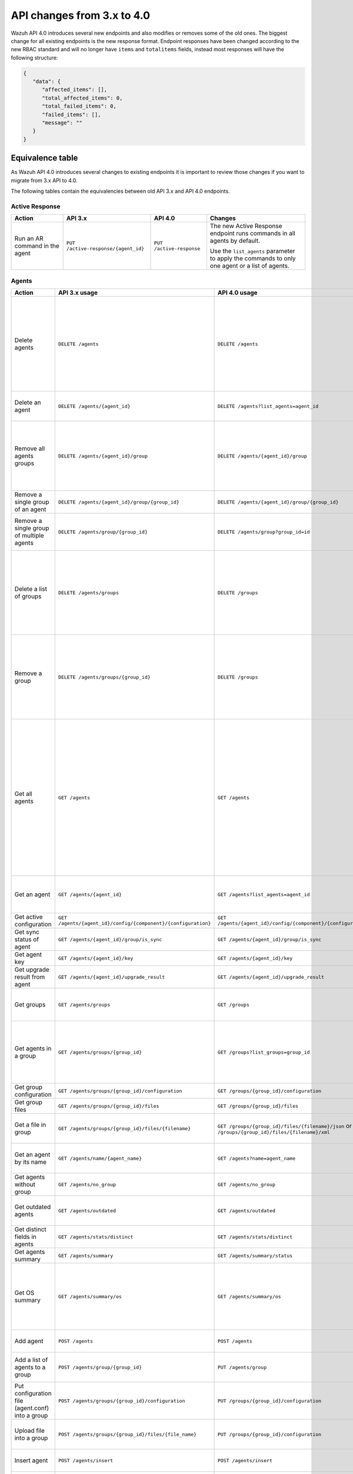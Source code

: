 .. Copyright (C) 2020 Wazuh, Inc.


.. API_changes_from_3_x_to_4_0

API changes from 3.x to 4.0
===========================

Wazuh API 4.0 introduces several new endpoints and also modifies or removes some of the old ones. The biggest change for all existing endpoints is the new response format. Endpoint responses have been changed according to the new RBAC standard and will no longer have ``items`` and ``totalitems`` fields, instead most responses will have the following structure:

.. code-block:: json
    :class: output

    {
       "data": {
          "affected_items": [],
          "total_affected_items": 0,
          "total_failed_items": 0,
          "failed_items": [],
          "message": ""
       }
    }


Equivalence table
-----------------

As Wazuh API 4.0 introduces several changes to existing endpoints it is important to review those changes if you want to migrate from 3.x API to 4.0.

The following tables contain the equivalencies between old API 3.x and API 4.0 endpoints.

Active Response
~~~~~~~~~~~~~~~

+--------------------------------+-------------------------------------+--------------------------+------------------------------------------------------------------------------------------------+
| Action                         | API 3.x                             | API 4.0                  | Changes                                                                                        |
+================================+=====================================+==========================+================================================================================================+
|                                |                                     |                          | The new Active Response endpoint runs commands in all agents by default.                       |
| Run an AR command in the agent | ``PUT /active-response/{agent_id}`` | ``PUT /active-response`` |                                                                                                |
|                                |                                     |                          | Use the ``list_agents`` parameter to apply the commands to only one agent or a list of agents. |
+--------------------------------+-------------------------------------+--------------------------+------------------------------------------------------------------------------------------------+

Agents
~~~~~~

+--------------------------------------------------+---------------------------------------------------------------+---------------------------------------------------------------+------------------------------------------------------------------------------------------------------------------------------------------------------------------------------------------------+
| Action                                           | API 3.x usage                                                 | API 4.0 usage                                                 | Changes                                                                                                                                                                                        |
+==================================================+===============================================================+===============================================================+================================================================================================================================================================================================+
|                                                  |                                                               |                                                               | Removed ``ids`` query parameter.                                                                                                                                                               |
|                                                  |                                                               |                                                               |                                                                                                                                                                                                |
| Delete agents                                    | ``DELETE /agents``                                            | ``DELETE /agents``                                            | Use the ``list_agents`` parameter instead of ``ids`` to indicate which agents must be deleted.                                                                                                 |
|                                                  |                                                               |                                                               |                                                                                                                                                                                                |
|                                                  |                                                               |                                                               | If no ``list_agents`` is provided no agents will be removed. In order to remove all agents, it must be specified with the ``all`` keyword.                                                     |
+--------------------------------------------------+---------------------------------------------------------------+---------------------------------------------------------------+------------------------------------------------------------------------------------------------------------------------------------------------------------------------------------------------+
| Delete an agent                                  | ``DELETE /agents/{agent_id}``                                 | ``DELETE /agents?list_agents=agent_id``                       | Use the ``list_agents`` parameter to indicate which agents must be deleted.                                                                                                                    |
+--------------------------------------------------+---------------------------------------------------------------+---------------------------------------------------------------+------------------------------------------------------------------------------------------------------------------------------------------------------------------------------------------------+
|                                                  |                                                               |                                                               | Added ``list_groups`` parameter in query to specify an array of group's ID to remove from the agent.                                                                                           |
| Remove all agents groups                         | ``DELETE /agents/{agent_id}/group``                           | ``DELETE /agents/{agent_id}/group``                           |                                                                                                                                                                                                |
|                                                  |                                                               |                                                               | Removes the agent from all groups by default or a list of them if ``list_groups`` parameter is found.                                                                                          |
+--------------------------------------------------+---------------------------------------------------------------+---------------------------------------------------------------+------------------------------------------------------------------------------------------------------------------------------------------------------------------------------------------------+
| Remove a single group of an agent                | ``DELETE /agents/{agent_id}/group/{group_id}``                | ``DELETE /agents/{agent_id}/group/{group_id}``                | No major changes.                                                                                                                                                                              |
+--------------------------------------------------+---------------------------------------------------------------+---------------------------------------------------------------+------------------------------------------------------------------------------------------------------------------------------------------------------------------------------------------------+
| Remove a single group of multiple agents         | ``DELETE /agents/group/{group_id}``                           | ``DELETE /agents/group?group_id=id``                          | Use the ``list_agents`` parameter to indicate from which agents the group should me removed.                                                                                                   |
+--------------------------------------------------+---------------------------------------------------------------+---------------------------------------------------------------+------------------------------------------------------------------------------------------------------------------------------------------------------------------------------------------------+
|                                                  |                                                               |                                                               | The new endpoint can delete all groups or a list of them.                                                                                                                                      |
| Delete a list of groups                          | ``DELETE /agents/groups``                                     | ``DELETE /groups``                                            |                                                                                                                                                                                                |
|                                                  |                                                               |                                                               | Use the ``list_groups`` to choose groups to delete. If no ``list_groups`` is provided no groups will be removed. In order to remove all groups, it must be specified with the ``all`` keyword. |
+--------------------------------------------------+---------------------------------------------------------------+---------------------------------------------------------------+------------------------------------------------------------------------------------------------------------------------------------------------------------------------------------------------+
|                                                  |                                                               |                                                               | The new endpoint can delete all groups or a list of them.                                                                                                                                      |
| Remove a group                                   | ``DELETE /agents/groups/{group_id}``                          | ``DELETE /groups``                                            |                                                                                                                                                                                                |
|                                                  |                                                               |                                                               | Use the ``list_groups`` to choose groups to delete. If no ``list_groups`` is provided no agents will be removed. In order to remove all groups, it must be specified with the ``all`` keyword. |
+--------------------------------------------------+---------------------------------------------------------------+---------------------------------------------------------------+------------------------------------------------------------------------------------------------------------------------------------------------------------------------------------------------+
|                                                  |                                                               |                                                               | Return information about all available agents or a list of them.                                                                                                                               |
|                                                  |                                                               |                                                               |                                                                                                                                                                                                |
|                                                  |                                                               |                                                               | Added parameter ``list_agents`` in query used to specify a list of agents IDs (separated by comma) from which agents get the information.                                                      |
| Get all agents                                   | ``GET /agents``                                               | ``GET /agents``                                               |                                                                                                                                                                                                |
|                                                  |                                                               |                                                               | Added parameter ``registerIP`` in query used to filter by the IP used when registering the agent.                                                                                              |
|                                                  |                                                               |                                                               |                                                                                                                                                                                                |
|                                                  |                                                               |                                                               | With this new endpoint, you won't get a 400 response in agent name cannot be found,                                                                                                            |
|                                                  |                                                               |                                                               | you will get a 200 response with 0 items in the result.                                                                                                                                        |
+--------------------------------------------------+---------------------------------------------------------------+---------------------------------------------------------------+------------------------------------------------------------------------------------------------------------------------------------------------------------------------------------------------+
| Get an agent                                     | ``GET /agents/{agent_id}``                                    | ``GET /agents?list_agents=agent_id``                          | Use the ``list_agents`` parameter to indicate from which agents you want to get the information.                                                                                               |
+--------------------------------------------------+---------------------------------------------------------------+---------------------------------------------------------------+------------------------------------------------------------------------------------------------------------------------------------------------------------------------------------------------+
| Get active configuration                         | ``GET /agents/{agent_id}/config/{component}/{configuration}`` | ``GET /agents/{agent_id}/config/{component}/{configuration}`` | No major changes.                                                                                                                                                                              |
+--------------------------------------------------+---------------------------------------------------------------+---------------------------------------------------------------+------------------------------------------------------------------------------------------------------------------------------------------------------------------------------------------------+
| Get sync status of agent                         | ``GET /agents/{agent_id}/group/is_sync``                      | ``GET /agents/{agent_id}/group/is_sync``                      | No major changes.                                                                                                                                                                              |
+--------------------------------------------------+---------------------------------------------------------------+---------------------------------------------------------------+------------------------------------------------------------------------------------------------------------------------------------------------------------------------------------------------+
| Get agent key                                    | ``GET /agents/{agent_id}/key``                                | ``GET /agents/{agent_id}/key``                                | No major changes.                                                                                                                                                                              |
+--------------------------------------------------+---------------------------------------------------------------+---------------------------------------------------------------+------------------------------------------------------------------------------------------------------------------------------------------------------------------------------------------------+
| Get upgrade result from agent                    | ``GET /agents/{agent_id}/upgrade_result``                     | ``GET /agents/{agent_id}/upgrade_result``                     | No major changes.                                                                                                                                                                              |
+--------------------------------------------------+---------------------------------------------------------------+---------------------------------------------------------------+------------------------------------------------------------------------------------------------------------------------------------------------------------------------------------------------+
|                                                  |                                                               |                                                               | The new endpoint works the same way by default.                                                                                                                                                |
| Get groups                                       | ``GET /agents/groups``                                        | ``GET /groups``                                               |                                                                                                                                                                                                |
|                                                  |                                                               |                                                               | Removed ``q`` parameter in query.                                                                                                                                                              |
+--------------------------------------------------+---------------------------------------------------------------+---------------------------------------------------------------+------------------------------------------------------------------------------------------------------------------------------------------------------------------------------------------------+
|                                                  |                                                               |                                                               | Use the ``list_groups`` parameter to indicate from which group you want to get the information.                                                                                                |
| Get agents in a group                            | ``GET /agents/groups/{group_id}``                             | ``GET /groups?list_groups=group_id``                          |                                                                                                                                                                                                |
|                                                  |                                                               |                                                               | To get all agents in a group use ``GET /groups/{group_id}/agents``.                                                                                                                            |
+--------------------------------------------------+---------------------------------------------------------------+---------------------------------------------------------------+------------------------------------------------------------------------------------------------------------------------------------------------------------------------------------------------+
| Get group configuration                          | ``GET /agents/groups/{group_id}/configuration``               | ``GET /groups/{group_id}/configuration``                      | The new endpoint works the same way by default.                                                                                                                                                |
+--------------------------------------------------+---------------------------------------------------------------+---------------------------------------------------------------+------------------------------------------------------------------------------------------------------------------------------------------------------------------------------------------------+
| Get group files                                  | ``GET /agents/groups/{group_id}/files``                       | ``GET /groups/{group_id}/files``                              | The new endpoint works the same way by default.                                                                                                                                                |
+--------------------------------------------------+---------------------------------------------------------------+---------------------------------------------------------------+------------------------------------------------------------------------------------------------------------------------------------------------------------------------------------------------+
| Get a file in group                              | ``GET /agents/groups/{group_id}/files/{filename}``            | ``GET /groups/{group_id}/files/{filename}/json`` or           | The new endpoint allows the user to get the specified group file parsed to JSON or XML.                                                                                                        |
|                                                  |                                                               | ``GET /groups/{group_id}/files/{filename}/xml``               |                                                                                                                                                                                                |
+--------------------------------------------------+---------------------------------------------------------------+---------------------------------------------------------------+------------------------------------------------------------------------------------------------------------------------------------------------------------------------------------------------+
| Get an agent by its name                         | ``GET /agents/name/{agent_name}``                             | ``GET /agents?name=agent_name``                               | Use the ``name`` parameter to indicate from which agent you want to get the information.                                                                                                       |
+--------------------------------------------------+---------------------------------------------------------------+---------------------------------------------------------------+------------------------------------------------------------------------------------------------------------------------------------------------------------------------------------------------+
| Get agents without group                         | ``GET /agents/no_group``                                      | ``GET /agents/no_group``                                      | No major changes.                                                                                                                                                                              |
+--------------------------------------------------+---------------------------------------------------------------+---------------------------------------------------------------+------------------------------------------------------------------------------------------------------------------------------------------------------------------------------------------------+
| Get outdated agents                              | ``GET /agents/outdated``                                      | ``GET /agents/outdated``                                      | Added ``search`` parameter in query used to look for elements with the specified string.                                                                                                       |
+--------------------------------------------------+---------------------------------------------------------------+---------------------------------------------------------------+------------------------------------------------------------------------------------------------------------------------------------------------------------------------------------------------+
| Get distinct fields in agents                    | ``GET /agents/stats/distinct``                                | ``GET /agents/stats/distinct``                                | No major changes.                                                                                                                                                                              |
+--------------------------------------------------+---------------------------------------------------------------+---------------------------------------------------------------+------------------------------------------------------------------------------------------------------------------------------------------------------------------------------------------------+
| Get agents summary                               | ``GET /agents/summary``                                       | ``GET /agents/summary/status``                                | The new Endpoint works the same way.                                                                                                                                                           |
+--------------------------------------------------+---------------------------------------------------------------+---------------------------------------------------------------+------------------------------------------------------------------------------------------------------------------------------------------------------------------------------------------------+
|                                                  |                                                               |                                                               | Removed ``offset`` parameter in query.                                                                                                                                                         |
|                                                  |                                                               |                                                               | Removed ``limit`` parameter in query.                                                                                                                                                          |
| Get OS summary                                   | ``GET /agents/summary/os``                                    | ``GET /agents/summary/os``                                    | Removed ``sort`` parameter in query.                                                                                                                                                           |
|                                                  |                                                               |                                                               | Removed ``search`` parameter in query.                                                                                                                                                         |
|                                                  |                                                               |                                                               | Removed ``q`` parameter in query.                                                                                                                                                              |
+--------------------------------------------------+---------------------------------------------------------------+---------------------------------------------------------------+------------------------------------------------------------------------------------------------------------------------------------------------------------------------------------------------+
| Add agent                                        | ``POST /agents``                                              | ``POST /agents``                                              | Renamed ``force`` parameter in request body to ``force_time``.                                                                                                                                 |
+--------------------------------------------------+---------------------------------------------------------------+---------------------------------------------------------------+------------------------------------------------------------------------------------------------------------------------------------------------------------------------------------------------+
| Add a list of agents to a group                  | ``POST /agents/group/{group_id}``                             | ``PUT /agents/group``                                         | Use PUT instead of POST and specify the group id using the ``group_id`` parameter.                                                                                                             |
+--------------------------------------------------+---------------------------------------------------------------+---------------------------------------------------------------+------------------------------------------------------------------------------------------------------------------------------------------------------------------------------------------------+
| Put configuration file (agent.conf) into a group | ``POST /agents/groups/{group_id}/configuration``              | ``PUT /groups/{group_id}/configuration``                      | The new endpoint works the same way but using PUT.                                                                                                                                             |
+--------------------------------------------------+---------------------------------------------------------------+---------------------------------------------------------------+------------------------------------------------------------------------------------------------------------------------------------------------------------------------------------------------+
| Upload file into a group                         | ``POST /agents/groups/{group_id}/files/{file_name}``          | ``PUT /groups/{group_id}/configuration``                      | The new endpoint is used to update the group configuration. Use PUT instead of POST.                                                                                                           |
+--------------------------------------------------+---------------------------------------------------------------+---------------------------------------------------------------+------------------------------------------------------------------------------------------------------------------------------------------------------------------------------------------------+
| Insert agent                                     | ``POST /agents/insert``                                       | ``POST /agents/insert``                                       | Renamed ``force`` parameter in request body to ``force_time``.                                                                                                                                 |
+--------------------------------------------------+---------------------------------------------------------------+---------------------------------------------------------------+------------------------------------------------------------------------------------------------------------------------------------------------------------------------------------------------+
| Restart a list of agents                         | ``POST /agents/restart``                                      | ``PUT /agents/restart``                                       | Works the same way but using PUT instead of POST.                                                                                                                                              |
+--------------------------------------------------+---------------------------------------------------------------+---------------------------------------------------------------+------------------------------------------------------------------------------------------------------------------------------------------------------------------------------------------------+
| Add agent group                                  | ``PUT /agents/{agent_id}/group/{group_id}``                   | ``PUT /agents/{agent_id}/group/{group_id}``                   | No major changes.                                                                                                                                                                              |
+--------------------------------------------------+---------------------------------------------------------------+---------------------------------------------------------------+------------------------------------------------------------------------------------------------------------------------------------------------------------------------------------------------+
| Restart an agent                                 | ``PUT /agents/{agent_id}/restart``                            | ``PUT /agents/{agent_id}/restart``                            | No major changes.                                                                                                                                                                              |
+--------------------------------------------------+---------------------------------------------------------------+---------------------------------------------------------------+------------------------------------------------------------------------------------------------------------------------------------------------------------------------------------------------+
| Upgrade agent using online repository            | ``PUT /agents/{agent_id}/upgrade``                            | ``PUT /agents/{agent_id}/upgrade``                            | Changed parameter type ``force`` in request body from integer to boolean.                                                                                                                      |
+--------------------------------------------------+---------------------------------------------------------------+---------------------------------------------------------------+------------------------------------------------------------------------------------------------------------------------------------------------------------------------------------------------+
| Upgrade agent using custom file                  | ``PUT /agents/{agent_id}/upgrade_custom``                     | ``PUT /agents/{agent_id}/upgrade_custom``                     | No major changes.                                                                                                                                                                              |
+--------------------------------------------------+---------------------------------------------------------------+---------------------------------------------------------------+------------------------------------------------------------------------------------------------------------------------------------------------------------------------------------------------+
| Add agent (quick method)                         | ``PUT /agents/{agent_name}``                                  | ``POST /agents/insert/quick?agent_name=name``                 | Use POST instead of PUT and the ``agent_name`` parameter to specify the name of the new agent.                                                                                                 |
+--------------------------------------------------+---------------------------------------------------------------+---------------------------------------------------------------+------------------------------------------------------------------------------------------------------------------------------------------------------------------------------------------------+
| Create a group                                   | ``PUT /agents/groups/{group_id}``                             | ``POST /groups?group_id=group_id``                            | Use POST instead of PUT and the ``group_id`` parameter to specify the name of the new group.                                                                                                   |
+--------------------------------------------------+---------------------------------------------------------------+---------------------------------------------------------------+------------------------------------------------------------------------------------------------------------------------------------------------------------------------------------------------+
| Restart agents which belong to a group           | ``PUT /agents/groups/{group_id}/restart``                     | ``PUT /agents/group/{group_id}/restart``                      | The new endpoint works the same way by default.                                                                                                                                                |
+--------------------------------------------------+---------------------------------------------------------------+---------------------------------------------------------------+------------------------------------------------------------------------------------------------------------------------------------------------------------------------------------------------+
|                                                  |                                                               |                                                               | Added ``list_agents`` parameter in query to specify which agents must be restarted.                                                                                                            |
| Restart all agents                               | ``PUT /agents/restart``                                       | ``PUT /agents/restart``                                       |                                                                                                                                                                                                |
|                                                  |                                                               |                                                               | Restarts all agents by default or a list of them if ``list_agents`` parameter is used.                                                                                                         |
+--------------------------------------------------+---------------------------------------------------------------+---------------------------------------------------------------+------------------------------------------------------------------------------------------------------------------------------------------------------------------------------------------------+

Cache
~~~~~

+----------------------------+---------------------------+-----------------------------+---------------------------------------------------------------------------------+
| Action                     | API 3.x                   | API 4.0                     | Changes                                                                         |
+============================+===========================+=============================+=================================================================================+
| Delete cache index         | ``DELETE /cache``         | None                        | Not needed anymore. Cache is managed by the cluster.                            |
+----------------------------+---------------------------+-----------------------------+---------------------------------------------------------------------------------+
| Clear group cache          | ``DELETE /cache/{group}`` | None                        | Not needed anymore. Cache is managed by the cluster.                            |
+----------------------------+---------------------------+-----------------------------+---------------------------------------------------------------------------------+
| Get cache index            | ``GET /cache``            | None                        | Not needed anymore. Cache is managed by the cluster.                            |
+----------------------------+---------------------------+-----------------------------+---------------------------------------------------------------------------------+
| Return cache configuration | ``GET /cache/config``     | ``GET /cluster/api/config`` | The current cache configuration now can be retrieved with the cluster endpoint. |
+----------------------------+---------------------------+-----------------------------+---------------------------------------------------------------------------------+

Ciscat
~~~~~~

+-----------------------------------+------------------------------------+------------------------------------+-----------------------------------+
| Action                            | API 3.x usage                      | API 4.0 usage                      | Changes                           |
+===================================+====================================+====================================+===================================+
| Get CIS-CAT results from an agent | ``GET /ciscat/{agent_id}/results`` | ``GET /ciscat/{agent_id}/results`` | The usage is the same in API 4.0. |
+-----------------------------------+------------------------------------+------------------------------------+-----------------------------------+

Cluster
~~~~~~~

+-----------------------------------------------------------+---------------------------------------------------------------+---------------------------------------------------------------+------------------------------------------------------------------------------------------------------------------------------------------------------+
| Action                                                    | API 3.x usage                                                 | API 4.0 usage                                                 | Changes                                                                                                                                              |
+===========================================================+===============================================================+===============================================================+======================================================================================================================================================+
| Delete a remote file in a cluster node                    | ``DELETE /cluster/{node_id}/files``                           | ``DELETE /cluster/{node_id}/files``                           | No major changes.                                                                                                                                    |
+-----------------------------------------------------------+---------------------------------------------------------------+---------------------------------------------------------------+------------------------------------------------------------------------------------------------------------------------------------------------------+
| Get active configuration in node node_id                  | ``GET /cluster/{node_id}/config/{component}/{configuration}`` | ``GET /cluster/{node_id}/config/{component}/{configuration}`` | No major changes.                                                                                                                                    |
+-----------------------------------------------------------+---------------------------------------------------------------+---------------------------------------------------------------+------------------------------------------------------------------------------------------------------------------------------------------------------+
| Get node node_id’s configuration                          | ``GET /cluster/{node_id}/configuration``                      | ``GET /cluster/{node_id}/configuration``                      | No major changes.                                                                                                                                    |
+-----------------------------------------------------------+---------------------------------------------------------------+---------------------------------------------------------------+------------------------------------------------------------------------------------------------------------------------------------------------------+
| Check Wazuh configuration in a cluster node               | ``GET /cluster/{node_id}/configuration/validation``           | ``GET /cluster/configuration/validation?list_nodes=node_id``  | Use this endpoint to check if Wazuh configuration is correct for al cluster nodes or use ``list_nodes`` parameter to check only for a list of nodes. |
+-----------------------------------------------------------+---------------------------------------------------------------+---------------------------------------------------------------+------------------------------------------------------------------------------------------------------------------------------------------------------+
| Get local file from any cluster node                      | ``GET /cluster/{node_id}/files``                              | ``GET /cluster/{node_id}/files``                              | Removed ``validation`` parameter in query. Use ``GET /cluster/configuration/validation?list_nodes=node_id`` instead if validation is needed.         |
+-----------------------------------------------------------+---------------------------------------------------------------+---------------------------------------------------------------+------------------------------------------------------------------------------------------------------------------------------------------------------+
| Get node_id’s information                                 | ``GET /cluster/{node_id}/info``                               | ``GET /cluster/{node_id}/info``                               | No major changes.                                                                                                                                    |
+-----------------------------------------------------------+---------------------------------------------------------------+---------------------------------------------------------------+------------------------------------------------------------------------------------------------------------------------------------------------------+
| Get ossec.log from a specific node in cluster.            | ``GET /cluster/{node_id}/logs``                               | ``GET /cluster/{node_id}/logs``                               | Renamed ``category`` parameter in query to ``tag``.                                                                                                  |
|                                                           |                                                               |                                                               | Renamed ``type_log`` parameter in query to ``level``.                                                                                                |
+-----------------------------------------------------------+---------------------------------------------------------------+---------------------------------------------------------------+------------------------------------------------------------------------------------------------------------------------------------------------------+
| Get summary of ossec.log from a specific node in cluster. | ``GET /cluster/{node_id}/logs/summary``                       | ``GET /cluster/{node_id}/logs/summary``                       | No major changes.                                                                                                                                    |
+-----------------------------------------------------------+---------------------------------------------------------------+---------------------------------------------------------------+------------------------------------------------------------------------------------------------------------------------------------------------------+
| Get node node_id’s stats                                  | ``GET /cluster/{node_id}/stats``                              | ``GET /cluster/{node_id}/stats``                              | Changed date format from YYYYMMDD to YYYY-MM-DD for ``date`` parameter in query.                                                                     |
+-----------------------------------------------------------+---------------------------------------------------------------+---------------------------------------------------------------+------------------------------------------------------------------------------------------------------------------------------------------------------+
| Get node node_id’s analysisd stats                        | ``GET /cluster/{node_id}/stats/analysisd``                    | ``GET /cluster/{node_id}/stats/analysisd``                    | No major changes.                                                                                                                                    |
+-----------------------------------------------------------+---------------------------------------------------------------+---------------------------------------------------------------+------------------------------------------------------------------------------------------------------------------------------------------------------+
| Get node node_id’s stats by hour                          | ``GET /cluster/{node_id}/stats/hourly``                       | ``GET /cluster/{node_id}/stats/hourly``                       | No major changes.                                                                                                                                    |
+-----------------------------------------------------------+---------------------------------------------------------------+---------------------------------------------------------------+------------------------------------------------------------------------------------------------------------------------------------------------------+
| Get node node_id’s remoted stats                          | ``GET /cluster/{node_id}/stats/remoted``                      | ``GET /cluster/{node_id}/stats/remoted``                      | No major changes.                                                                                                                                    |
+-----------------------------------------------------------+---------------------------------------------------------------+---------------------------------------------------------------+------------------------------------------------------------------------------------------------------------------------------------------------------+
| Get node node_id’s stats by week                          | ``GET /cluster/{node_id}/stats/weekly``                       | ``GET /cluster/{node_id}/stats/weekly``                       | Parameter ``hours`` changed to ``averages`` in response body.                                                                                        |
+-----------------------------------------------------------+---------------------------------------------------------------+---------------------------------------------------------------+------------------------------------------------------------------------------------------------------------------------------------------------------+
| Get node node_id’s status                                 | ``GET /cluster/{node_id}/status``                             | ``GET /cluster/{node_id}/status``                             | The usage is the same in API 4.0.                                                                                                                    |
+-----------------------------------------------------------+---------------------------------------------------------------+---------------------------------------------------------------+------------------------------------------------------------------------------------------------------------------------------------------------------+
| Get the cluster configuration                             | ``GET /cluster/config``                                       | ``GET /cluster/local/config``                                 | Use the ``cluster/local/config`` endpoint instead. This will get the current configuration of the node receiving the request.                        |
+-----------------------------------------------------------+---------------------------------------------------------------+---------------------------------------------------------------+------------------------------------------------------------------------------------------------------------------------------------------------------+
|                                                           |                                                               |                                                               | Added ``list_nodes`` parameter in query.                                                                                                             |
| Check Wazuh configuration in all cluster nodes            | ``GET /cluster/configuration/validation``                     | ``GET /cluster/configuration/validation``                     |                                                                                                                                                      |
|                                                           |                                                               |                                                               | Return whether the Wazuh configuration is correct or not in all cluster nodes                                                                        |
|                                                           |                                                               |                                                               | or a list of them if parameter ``list_nodes`` is used.                                                                                               |
+-----------------------------------------------------------+---------------------------------------------------------------+---------------------------------------------------------------+------------------------------------------------------------------------------------------------------------------------------------------------------+
| Show cluster health                                       | ``GET /cluster/healthcheck``                                  | ``GET /cluster/healthcheck``                                  | Renamed ``node`` parameter in query to ``list_nodes``.                                                                                               |
+-----------------------------------------------------------+---------------------------------------------------------------+---------------------------------------------------------------+------------------------------------------------------------------------------------------------------------------------------------------------------+
| Get local node info                                       | ``GET /cluster/node``                                         | ``GET /cluster/nodes?list_agents=agent_id``                   | Use the ``list_agents`` parameter to indicate from which agents you want to get the information.                                                     |
+-----------------------------------------------------------+---------------------------------------------------------------+---------------------------------------------------------------+------------------------------------------------------------------------------------------------------------------------------------------------------+
|                                                           |                                                               |                                                               | Get information about all nodes in the cluster or a list of them                                                                                     |
| Get nodes info                                            | ``GET /cluster/nodes``                                        | ``GET /cluster/nodes``                                        |                                                                                                                                                      |
|                                                           |                                                               |                                                               | Added ``list_nodes`` parameter in query used to specify from which nodes get the information.                                                        |
+-----------------------------------------------------------+---------------------------------------------------------------+---------------------------------------------------------------+------------------------------------------------------------------------------------------------------------------------------------------------------+
| Get node info                                             | ``GET /cluster/nodes/{node_name}``                            | ``GET /cluster/nodes?list_nodes=node_id``                     | Use the ``list_nodes`` parameter to indicate from which nodes you want to get the information.                                                       |
+-----------------------------------------------------------+---------------------------------------------------------------+---------------------------------------------------------------+------------------------------------------------------------------------------------------------------------------------------------------------------+
| Get info about cluster status                             | ``GET /cluster/status``                                       | ``GET /cluster/status``                                       | No major changes.                                                                                                                                    |
+-----------------------------------------------------------+---------------------------------------------------------------+---------------------------------------------------------------+------------------------------------------------------------------------------------------------------------------------------------------------------+
| Update local file at any cluster node                     | ``POST /cluster/{node_id}/files``                             | ``PUT /cluster/{node_id}/files``                              | Use ``PUT`` instead of ``POST``.                                                                                                                     |
+-----------------------------------------------------------+---------------------------------------------------------------+---------------------------------------------------------------+------------------------------------------------------------------------------------------------------------------------------------------------------+
| Restart a specific node in cluster                        | ``PUT /cluster/{node_id}/restart``                            | ``PUT /cluster/restart?list_nodes=node_id``                   | Use the ``list_nodes`` parameter to indicate which nodes want to restart.                                                                            |
+-----------------------------------------------------------+---------------------------------------------------------------+---------------------------------------------------------------+------------------------------------------------------------------------------------------------------------------------------------------------------+
|                                                           |                                                               |                                                               | Added ``list_nodes`` parameter in query                                                                                                              |
| Restart all nodes in cluster                              | ``PUT /cluster/restart``                                      | ``PUT /cluster/restart``                                      |                                                                                                                                                      |
|                                                           |                                                               |                                                               | Restarts all nodes in the cluster by default or a list of them if ``list_nodes`` is found.                                                           |
+-----------------------------------------------------------+---------------------------------------------------------------+---------------------------------------------------------------+------------------------------------------------------------------------------------------------------------------------------------------------------+

Decoders
~~~~~~~~

+-------------------------+----------------------------------+-------------------------------------+---------------------------------------------------------------------------------------------+
| Action                  | API 3.x usage                    | API 4.0 usage                       | Changes                                                                                     |
+=========================+==================================+=====================================+=============================================================================================+
|                         |                                  |                                     | Added ``decoder_name`` parameter in query used to specify a list of decoder's names to get. |
|                         |                                  |                                     |                                                                                             |
|                         |                                  |                                     | Added ``select`` parameter in query.                                                        |
|                         |                                  |                                     |                                                                                             |
| Get all decoders        | ``GET /decoders``                | ``GET /decoders``                   | Renamed ``file`` parameter in query to ``filename``.                                        |
|                         |                                  |                                     |                                                                                             |
|                         |                                  |                                     | Renamed ``path`` parameter in query to ``relative_dirname``.                                |
+-------------------------+----------------------------------+-------------------------------------+---------------------------------------------------------------------------------------------+
| Get decoders by name    | ``GET /decoders/{decoder_name}`` | ``GET /decoders?decoder_name=name`` | Use the ``decoder_name`` parameter to indicate from which decoder get the information.      |
+-------------------------+----------------------------------+-------------------------------------+---------------------------------------------------------------------------------------------+
|                         |                                  |                                     | Removed ``download`` parameter. Use ``GET /decoders/files/{filename}/download`` instead.    |
|                         |                                  |                                     |                                                                                             |
| Get all decoders files  | ``GET /decoders/files``          | ``GET /decoders/files``             | Renamed ``file`` parameter in query to ``filename``.                                        |
|                         |                                  |                                     |                                                                                             |
|                         |                                  |                                     | Renamed ``path`` parameter in query to ``relative_dirname``.                                |
+-------------------------+----------------------------------+-------------------------------------+---------------------------------------------------------------------------------------------+
| Get all parent decoders | ``GET /decoders/parents``        | ``GET /decoders/parents``           | Added ``select`` parameter in query.                                                        |
+-------------------------+----------------------------------+-------------------------------------+---------------------------------------------------------------------------------------------+

Experimental
~~~~~~~~~~~~

+------------------------------------------+----------------------------------------------+----------------------------------------------+------------------------------------------------------------------------------------------------------------------------------------------------------------------+
| Action                                   | API 3.x usage                                | API 4.0 usage                                | Changes                                                                                                                                                          |
+==========================================+==============================================+==============================================+==================================================================================================================================================================+
|                                          |                                              |                                              | Added ``list_agents`` parameter in query.                                                                                                                        |
| Clear syscheck database                  | ``DELETE /experimental/syscheck``            | ``DELETE /experimental/syscheck``            |                                                                                                                                                                  |
|                                          |                                              |                                              | If no ``list_agents`` is provided no agent syschecks will be removed. In order to remove all agent syschecks, it must be specified with the ``all`` keyword.     |
+------------------------------------------+----------------------------------------------+----------------------------------------------+------------------------------------------------------------------------------------------------------------------------------------------------------------------+
|                                          |                                              |                                              | Added ``list_agents`` parameter in query.                                                                                                                        |
| Get CIS-CAT results                      | ``GET /experimental/ciscat/results``         | ``GET /experimental/ciscat/results``         |                                                                                                                                                                  |
|                                          |                                              |                                              | Removed ``agent_id`` parameter in query                                                                                                                          |
+------------------------------------------+----------------------------------------------+----------------------------------------------+------------------------------------------------------------------------------------------------------------------------------------------------------------------+
|                                          |                                              |                                              | Added ``list_agents`` parameter in query.                                                                                                                        |
|                                          |                                              |                                              |                                                                                                                                                                  |
|                                          |                                              |                                              | Renamed ``ram_free`` parameter in query to ``ram.free`` and changed it's type to integer.                                                                        |
|                                          |                                              |                                              |                                                                                                                                                                  |
|                                          |                                              |                                              | Renamed ``ram_total`` parameter in query to ``ram.total`` and changed it's type to integer.                                                                      |
| Get hardware info of all agents          | ``GET /experimental/syscollector/hardware``  | ``GET /experimental/syscollector/hardware``  |                                                                                                                                                                  |
|                                          |                                              |                                              | Renamed ``cpu_cores`` parameter in query to ``cpu.cores`` and changed it's type to integer.                                                                      |
|                                          |                                              |                                              |                                                                                                                                                                  |
|                                          |                                              |                                              | Renamed ``cpu_mhz`` parameter in query to ``cpu.mhz`` and changed it's type to number.                                                                           |
|                                          |                                              |                                              |                                                                                                                                                                  |
|                                          |                                              |                                              | Renamed ``cpu_name``  parameter in query to ``cpu.name``.                                                                                                        |
+------------------------------------------+----------------------------------------------+----------------------------------------------+------------------------------------------------------------------------------------------------------------------------------------------------------------------+
| Get network address info of all agents   | ``GET /experimental/syscollector/netaddr``   | ``GET /experimental/syscollector/netaddr``   | Added ``list_agents`` parameter in query.                                                                                                                        |
+------------------------------------------+----------------------------------------------+----------------------------------------------+------------------------------------------------------------------------------------------------------------------------------------------------------------------+
|                                          |                                              |                                              | Added ``list_agents`` parameter in query.                                                                                                                        |
|                                          |                                              |                                              |                                                                                                                                                                  |
|                                          |                                              |                                              | Changed the type of ``mtu`` parameter to integer.                                                                                                                |
|                                          |                                              |                                              |                                                                                                                                                                  |
|                                          |                                              |                                              | Renamed ``tx_packets`` parameter in query to ``tx.packets`` and changed it's type to integer.                                                                    |
|                                          |                                              |                                              |                                                                                                                                                                  |
|                                          |                                              |                                              | Renamed ``rx_packets`` parameter in query to ``rx.packets`` and changed it's type to integer.                                                                    |
|                                          |                                              |                                              |                                                                                                                                                                  |
|                                          |                                              |                                              | Renamed ``tx_bytes`` parameter in query to ``tx.bytes`` and changed it's type to integer.                                                                        |
| Get network interface info of all agents | ``GET /experimental/syscollector/netiface``  | ``GET /experimental/syscollector/netiface``  |                                                                                                                                                                  |
|                                          |                                              |                                              | Renamed ``rx_bytes`` parameter in query to ``rx.bytes`` and changed it's type to integer.                                                                        |
|                                          |                                              |                                              |                                                                                                                                                                  |
|                                          |                                              |                                              | Renamed ``tx_errors`` parameter in query to ``tx.errors`` and changed it's type to integer.                                                                      |
|                                          |                                              |                                              |                                                                                                                                                                  |
|                                          |                                              |                                              | Renamed ``rx_errors`` parameter in query to ``rx.errors`` and changed it's type to integer.                                                                      |
|                                          |                                              |                                              |                                                                                                                                                                  |
|                                          |                                              |                                              | Renamed ``tx_dropped`` parameter in query to ``tx.dropped``  and changed it's type to integer.                                                                   |
|                                          |                                              |                                              |                                                                                                                                                                  |
|                                          |                                              |                                              | Renamed ``rx_dropped`` parameter in query to ``rx.dropped`` and changed it's type to integer.                                                                    |
+------------------------------------------+----------------------------------------------+----------------------------------------------+------------------------------------------------------------------------------------------------------------------------------------------------------------------+
| Get network protocol info of all agents  | ``GET /experimental/syscollector/netproto``  | ``GET /experimental/syscollector/netproto``  | Added ``list_agents`` parameter in query.                                                                                                                        |
+------------------------------------------+----------------------------------------------+----------------------------------------------+------------------------------------------------------------------------------------------------------------------------------------------------------------------+
|                                          |                                              |                                              | Added ``list_agents`` parameter in query.                                                                                                                        |
|                                          |                                              |                                              |                                                                                                                                                                  |
| Get os info of all agents                | ``GET /experimental/syscollector/os``        | ``GET /experimental/syscollector/os``        | Renamed ``os_name`` parameter in query to ``os.name``.                                                                                                           |
|                                          |                                              |                                              |                                                                                                                                                                  |
|                                          |                                              |                                              | Renamed ``os_version`` parameter in query to ``os.version``.                                                                                                     |
+------------------------------------------+----------------------------------------------+----------------------------------------------+------------------------------------------------------------------------------------------------------------------------------------------------------------------+
| Get packages info of all agents          | ``GET /experimental/syscollector/packages``  | ``GET /experimental/syscollector/packages``  | Added ``list_agents`` parameter in query.                                                                                                                        |
+------------------------------------------+----------------------------------------------+----------------------------------------------+------------------------------------------------------------------------------------------------------------------------------------------------------------------+
|                                          |                                              |                                              | Added ``list_agents`` parameter in query.                                                                                                                        |
|                                          |                                              |                                              |                                                                                                                                                                  |
|                                          |                                              |                                              | Renamed ``local_ip`` parameter to ``local.ip``.                                                                                                                  |
| Get ports info of all agents             | ``GET /experimental/syscollector/ports``     | ``GET /experimental/syscollector/ports``     |                                                                                                                                                                  |
|                                          |                                              |                                              | Renamed ``local_port`` parameter to ``local.port``.                                                                                                              |
|                                          |                                              |                                              |                                                                                                                                                                  |
|                                          |                                              |                                              | Renamed ``remote_ip``  parameter to ``remote.ip``.                                                                                                               |
+------------------------------------------+----------------------------------------------+----------------------------------------------+------------------------------------------------------------------------------------------------------------------------------------------------------------------+
| Get processes info of all agents         | ``GET /experimental/syscollector/processes`` | ``GET /experimental/syscollector/processes`` | Added ``list_agents`` parameter in query.                                                                                                                        |
+------------------------------------------+----------------------------------------------+----------------------------------------------+------------------------------------------------------------------------------------------------------------------------------------------------------------------+


Lists
~~~~~

+--------------------------+----------------------+----------------------+------------------------------------------------------------------------------------------+
| Action                   | API 3.x usage        | API 4.0 usage        | Changes                                                                                  |
+==========================+======================+======================+==========================================================================================+
|                          |                      |                      | Added ``filename`` parameter in query used to filter by filename.                        |
|                          |                      |                      |                                                                                          |
|                          |                      |                      | Added ``select`` parameter in query.                                                     |
| Get all lists            | ``GET /lists``       | ``GET /lists``       |                                                                                          |
|                          |                      |                      | Renamed ``path`` parameter in query to ``relative_dirname``.                             |
+--------------------------+----------------------+----------------------+------------------------------------------------------------------------------------------+
|                          |                      |                      | Added ``filename`` parameter in query used to filter by filename.                        |
| Get paths from all lists | ``GET /lists/files`` | ``GET /lists/files`` |                                                                                          |
|                          |                      |                      | Added ``relative_dirname`` parameter in query used to filter by relative directory name. |
+--------------------------+----------------------+----------------------+------------------------------------------------------------------------------------------+


Manager
~~~~~~~

+----------------------------------+-----------------------------------------------------+-----------------------------------------------------+-----------------------------------------------------------------------------------------------------------+
| Action                           | API 3.x usage                                       | API 4.0 usage                                       | Changes                                                                                                   |
+==================================+=====================================================+=====================================================+===========================================================================================================+
| Delete a local file              | ``DELETE /manager/files``                           | ``DELETE /manager/files``                           | No major changes.                                                                                         |
+----------------------------------+-----------------------------------------------------+-----------------------------------------------------+-----------------------------------------------------------------------------------------------------------+
| Get manager active configuration | ``GET /manager/config/{component}/{configuration}`` | ``GET /manager/config/{component}/{configuration}`` | No major changes.                                                                                         |
+----------------------------------+-----------------------------------------------------+-----------------------------------------------------+-----------------------------------------------------------------------------------------------------------+
| Get manager configuration        | ``GET /manager/configuration``                      | ``GET /manager/configuration``                      | No major changes.                                                                                         |
+----------------------------------+-----------------------------------------------------+-----------------------------------------------------+-----------------------------------------------------------------------------------------------------------+
| Check Wazuh configuration        | ``GET /manager/configuration/validation``           | ``GET /manager/configuration/validation``           | No major changes.                                                                                         |
+----------------------------------+-----------------------------------------------------+-----------------------------------------------------+-----------------------------------------------------------------------------------------------------------+
| Get local file                   | ``GET /manager/files``                              | ``GET /manager/files``                              | Removed ``validation`` parameter in query. Use `GET /manager/configuration/validation` instead if needed. |
+----------------------------------+-----------------------------------------------------+-----------------------------------------------------+-----------------------------------------------------------------------------------------------------------+
| Get manager information          | ``GET /manager/info``                               | ``GET /manager/info``                               | Parameter `openssl_support` in response is now a boolean.                                                 |
+----------------------------------+-----------------------------------------------------+-----------------------------------------------------+-----------------------------------------------------------------------------------------------------------+
| Get ossec.log                    | ``GET /manager/logs``                               | ``GET /manager/logs``                               | Renamed ``category`` parameter in query to ``tag``.                                                       |
|                                  |                                                     |                                                     | Renamed ``type_log`` parameter in query to ``level``.                                                     |
+----------------------------------+-----------------------------------------------------+-----------------------------------------------------+-----------------------------------------------------------------------------------------------------------+
| Get summary of ossec.log         | ``GET /manager/logs/summary``                       | ``GET /manager/logs/summary``                       | Return a summary of the last 2000 wazuh log entries instead of the last three months.                     |
+----------------------------------+-----------------------------------------------------+-----------------------------------------------------+-----------------------------------------------------------------------------------------------------------+
| Get manager stats                | ``GET /manager/stats``                              | ``GET /manager/stats``                              | Changed date format from YYYYMMDD to YYYY-MM-DD for ``date`` parameter in query.                          |
+----------------------------------+-----------------------------------------------------+-----------------------------------------------------+-----------------------------------------------------------------------------------------------------------+
| Get analysisd stats              | ``GET /manager/stats/analysisd``                    | ``GET /manager/stats/analysisd``                    | No major changes.                                                                                         |
+----------------------------------+-----------------------------------------------------+-----------------------------------------------------+-----------------------------------------------------------------------------------------------------------+
| Get manager stats by hour        | ``GET /manager/stats/hourly``                       | ``GET /manager/stats/hourly``                       | No major changes.                                                                                         |
+----------------------------------+-----------------------------------------------------+-----------------------------------------------------+-----------------------------------------------------------------------------------------------------------+
| Get remoted stats                | ``GET /manager/stats/remoted``                      | ``GET /manager/stats/remoted``                      | No major changes.                                                                                         |
+----------------------------------+-----------------------------------------------------+-----------------------------------------------------+-----------------------------------------------------------------------------------------------------------+
| Get manager stats by week        | ``GET /manager/stats/weekly``                       | ``GET /manager/stats/weekly``                       | Parameter ``hours`` changed to ``averages`` in response body.                                             |
+----------------------------------+-----------------------------------------------------+-----------------------------------------------------+-----------------------------------------------------------------------------------------------------------+
| Get manager status               | ``GET /manager/status``                             | ``GET /manager/status``                             | No major changes.                                                                                         |
+----------------------------------+-----------------------------------------------------+-----------------------------------------------------+-----------------------------------------------------------------------------------------------------------+
| Update local file                | ``POST /manager/files``                             | ``PUT /manager/files``                              | The new endpoint works the same way but using ``PUT``.                                                    |
+----------------------------------+-----------------------------------------------------+-----------------------------------------------------+-----------------------------------------------------------------------------------------------------------+
| Restart Wazuh manager            | ``PUT /manager/restart``                            | ``PUT /manager/restart``                            | No major changes.                                                                                         |
+----------------------------------+-----------------------------------------------------+-----------------------------------------------------+-----------------------------------------------------------------------------------------------------------+


MITRE
~~~~~

+-----------------------------------+------------------------------------+------------------------------------+-----------------------------------+
| Action                            | API 3.x usage                      | API 4.0 usage                      | Changes                           |
+===================================+====================================+====================================+===================================+
| Get attacks from MITRE database   | ``GET /mitre``                     | ``GET /mitre``                     | No major changes.                 |
+-----------------------------------+------------------------------------+------------------------------------+-----------------------------------+


Rootcheck
~~~~~~~~~

+--------------------------------------+-----------------------------------------+-----------------+-------------+
| Action                               | API 3.x usage                           | API 4.0 usage   | Changes     |
+======================================+=========================================+=================+=============+
| Clear rootcheck database             | ``DELETE /rootcheck``                   | None            | Deprecated. |
+--------------------------------------+-----------------------------------------+-----------------+-------------+
| Clear rootcheck database of an agent | ``DELETE /rootcheck/{agent_id}``        | None            | Deprecated. |
+--------------------------------------+-----------------------------------------+-----------------+-------------+
| Get rootcheck database               | ``GET /rootcheck/{agent_id}``           | None            | Deprecated. |
+--------------------------------------+-----------------------------------------+-----------------+-------------+
| Get rootcheck CIS requirements       | ``GET /rootcheck/{agent_id}/cis``       | None            | Deprecated. |
+--------------------------------------+-----------------------------------------+-----------------+-------------+
| Get last rootcheck scan              | ``GET /rootcheck/{agent_id}/last_scan`` | None            | Deprecated. |
+--------------------------------------+-----------------------------------------+-----------------+-------------+
| Get rootcheck pci requirements       | ``GET /rootcheck/{agent_id}/pci``       | None            | Deprecated. |
+--------------------------------------+-----------------------------------------+-----------------+-------------+
| Run rootcheck scan in all agents     | ``PUT /rootcheck``                      | None            | Deprecated. |
+--------------------------------------+-----------------------------------------+-----------------+-------------+
| Run rootcheck scan in an agent       | ``PUT /rootcheck/{agent_id}``           | None            | Deprecated. |
+--------------------------------------+-----------------------------------------+-----------------+-------------+


Rules
~~~~~

+-----------------------------------+----------------------------+----------------------------------------+---------------------------------------------------------------------------------------------+
| Action                            | API 3.x usage              | API 4.0 usage                          | Changes                                                                                     |
+===================================+============================+========================================+=============================================================================================+
|                                   |                            |                                        | Added ``rule_ids`` parameter in query.                                                      |
|                                   |                            |                                        |                                                                                             |
|                                   |                            |                                        | Added ``select`` parameter in query.                                                        |
|                                   |                            |                                        |                                                                                             |
| Get all rules                     | ``GET /rules``             | ``GET /rules``                         | Renamed ``file`` parameter to ``filename``.                                                 |
|                                   |                            |                                        |                                                                                             |
|                                   |                            |                                        | Renamed ``pci`` parameter in query to ``pci_dss``.                                          |
+-----------------------------------+----------------------------+----------------------------------------+---------------------------------------------------------------------------------------------+
| Get rules by id                   | ``GET /rules/{rule_id}``   | ``GET /rules?rule_ids=rule_id``        | Use the ``rules_id`` parameter to specify from which rules you want to get the information. |
+-----------------------------------+----------------------------+----------------------------------------+---------------------------------------------------------------------------------------------+
|                                   |                            |                                        | Renamed ``path`` parameter in query to ``relative_dirname``.                                |
|                                   |                            |                                        |                                                                                             |
| Get files of rules                | ``GET /rules/files``       | ``GET /rules/files``                   | Renamed ``file`` parameter in query to ``filename``.                                        |
|                                   |                            |                                        |                                                                                             |
|                                   |                            |                                        | Removed ``download`` parameter in query. Use `GET /rules/files/{file}/download` instead.    |
+-----------------------------------+----------------------------+----------------------------------------+---------------------------------------------------------------------------------------------+
| Get rule gdpr requirements        | ``GET /rules/gdpr``        | ``GET /rules/requirement/gdpr``        | Use the new `/rules/requirement` endpoint.                                                  |
+-----------------------------------+----------------------------+----------------------------------------+---------------------------------------------------------------------------------------------+
| Get rule gpg13 requirements       | ``GET /rules/gpg13``       | ``GET /rules/requirement/gpg13``       | Use the new `/rules/requirement` endpoint.                                                  |
+-----------------------------------+----------------------------+----------------------------------------+---------------------------------------------------------------------------------------------+
| Get rule groups                   | ``GET /rules/groups``      | ``GET /rules/groups``                  | No major changes.                                                                           |
+-----------------------------------+----------------------------+----------------------------------------+---------------------------------------------------------------------------------------------+
| Get rule hipaa requirements       | ``GET /rules/hipaa``       | ``GET /rules/requirement/hipaa``       | Use the new `/rules/requirement` endpoint.                                                  |
+-----------------------------------+----------------------------+----------------------------------------+---------------------------------------------------------------------------------------------+
| Get rule nist-800-53 requirements | ``GET /rules/nist-800-53`` | ``GET /rules/requirement/nist-800-53`` | Use the new `/rules/requirement` endpoint.                                                  |
+-----------------------------------+----------------------------+----------------------------------------+---------------------------------------------------------------------------------------------+
| Get rule pci requirements         | ``GET /rules/pci``         | ``GET /rules/requirement/pci_dss``     | Use the new `/rules/requirement` endpoint.                                                  |
+-----------------------------------+----------------------------+----------------------------------------+---------------------------------------------------------------------------------------------+
| Get rule tsc requirements         | ``GET /rules/tsc``         | ``GET /rules/requirement/tsc``         | Use the new `/rules/requirement` endpoint.                                                  |
+-----------------------------------+----------------------------+----------------------------------------+---------------------------------------------------------------------------------------------+
| Get rule mitre requirements       | ``GET /rules/mitre``       | ``GET /rules/requirement/mitre``       | Use the new `/rules/requirement` endpoint.                                                  |
+-----------------------------------+----------------------------+----------------------------------------+---------------------------------------------------------------------------------------------+


Security Assesment Configuration
~~~~~~~~~~~~~~~~~~~~~~~~~~~~~~~~

+-------------------------------------------------------------+--------------------------------------------+--------------------------------------------+-------------------+
| Action                                                      | API 3.x usage                              | API 4.0 usage                              | Changes           |
+=============================================================+============================================+============================================+===================+
| Get security configuration assessment (SCA) database        | ``GET /sca/{agent_id}``                    | ``GET /sca/{agent_id}``                    | No major changes. |
+-------------------------------------------------------------+--------------------------------------------+--------------------------------------------+-------------------+
| Get security configuration assessment (SCA) checks database | ``GET /sca/{agent_id}/checks/{policy_id}`` | ``GET /sca/{agent_id}/checks/{policy_id}`` | No major changes. |
+-------------------------------------------------------------+--------------------------------------------+--------------------------------------------+-------------------+


Summary
~~~~~~~

+------------------------------+-------------------------+--------------------------+--------------------------------------------------------+
| Action                       | API 3.x usage           | API 4.0 usage            | Changes                                                |
+==============================+=========================+==========================+========================================================+
| Get a full summary of agents | ``GET /summary/agents`` | ``GET /overview/agents`` | Use the new ``GET /overview/agents`` endpoint instead. |
+------------------------------+-------------------------+--------------------------+--------------------------------------------------------+

Syscheck
~~~~~~~~

+-------------------------------------+----------------------------------------+----------------------------------------+--------------------------------------------------------------------------------------+
| Action                              | API 3.x usage                          | API 4.0 usage                          | Changes                                                                              |
+=====================================+========================================+========================================+======================================================================================+
| Clear syscheck database of an agent | ``DELETE /syscheck/{agent_id}``        | ``DELETE /syscheck/{agent_id}``        | The usage is the same in API 4.0.                                                    |
+-------------------------------------+----------------------------------------+----------------------------------------+--------------------------------------------------------------------------------------+
| Get syscheck files                  | ``GET /syscheck/{agent_id}``           | ``GET /syscheck/{agent_id}``           | The usage is the same in API 4.0.                                                    |
+-------------------------------------+----------------------------------------+----------------------------------------+--------------------------------------------------------------------------------------+
| Get last syscheck scan              | ``GET /syscheck/{agent_id}/last_scan`` | ``GET /syscheck/{agent_id}/last_scan`` | The usage is the same in API 4.0.                                                    |
+-------------------------------------+----------------------------------------+----------------------------------------+--------------------------------------------------------------------------------------+
| Run syscheck scan in all agents     | ``PUT /syscheck``                      | ``PUT /syscheck``                      | The usage is the same in API 4.0.                                                    |
+-------------------------------------+----------------------------------------+----------------------------------------+--------------------------------------------------------------------------------------+
| Run syscheck scan in an agent       | ``PUT /syscheck/{agent_id}``           | ``PUT /syscheck``                      | Use the ``list_agents`` parameter to indicate which agents must run a syscheck scan. |
+-------------------------------------+----------------------------------------+----------------------------------------+--------------------------------------------------------------------------------------+

Syscollector
~~~~~~~~~~~~

+----------------------------------------+--------------------------------------------+--------------------------------------------+------------------------------------------------------------------------------------------------+
| Action                                 | API 3.x usage                              | API 4.0 usage                              | Changes                                                                                        |
+========================================+============================================+============================================+================================================================================================+
| Get hardware info                      | ``GET /syscollector/{agent_id}/hardware``  | ``GET /syscollector/{agent_id}/hardware``  | The usage is the same in API 4.0.                                                              |
+----------------------------------------+--------------------------------------------+--------------------------------------------+------------------------------------------------------------------------------------------------+
| Get hotfixes info                      | ``GET /syscollector/{agent_id}/hotfixes``  | ``GET /syscollector/{agent_id}/hotfixes``  | The usage is the same in API 4.0.                                                              |
+----------------------------------------+--------------------------------------------+--------------------------------------------+------------------------------------------------------------------------------------------------+
| Get network address info of an agent   | ``GET /syscollector/{agent_id}/netaddr``   | ``GET /syscollector/{agent_id}/netaddr``   | The usage is the same in API 4.0.                                                              |
+----------------------------------------+--------------------------------------------+--------------------------------------------+------------------------------------------------------------------------------------------------+
|                                        |                                            |                                            | Changed the type of ``mtu`` parameter to integer.                                              |
|                                        |                                            |                                            |                                                                                                |
|                                        |                                            |                                            | Renamed ``tx_packets`` parameter in query to ``tx.packets`` and changed it's type to integer.  |
|                                        |                                            |                                            |                                                                                                |
|                                        |                                            |                                            | Renamed ``rx_packets`` parameter in query to ``rx.packets`` and changed it's type to integer.  |
|                                        |                                            |                                            |                                                                                                |
|                                        |                                            |                                            | Renamed ``tx_bytes`` parameter in query to ``tx.bytes`` and changed it's type to integer.      |
| Get network interface info of an agent | ``GET /syscollector/{agent_id}/netiface``  | ``GET /syscollector/{agent_id}/netiface``  |                                                                                                |
|                                        |                                            |                                            | Renamed ``rx_bytes`` parameter in query to ``rx.bytes`` and changed it's type to integer.      |
|                                        |                                            |                                            |                                                                                                |
|                                        |                                            |                                            | Renamed ``tx_errors`` parameter in query to ``tx.errors`` and changed it's type to integer.    |
|                                        |                                            |                                            |                                                                                                |
|                                        |                                            |                                            | Renamed ``rx_errors`` parameter in query to ``rx.errors`` and changed it's type to integer.    |
|                                        |                                            |                                            |                                                                                                |
|                                        |                                            |                                            | Renamed ``tx_dropped`` parameter in query to ``tx.dropped``  and changed it's type to integer. |
|                                        |                                            |                                            |                                                                                                |
|                                        |                                            |                                            | Renamed ``rx_dropped`` parameter in query to ``rx.dropped`` and changed it's type to integer.  |
+----------------------------------------+--------------------------------------------+--------------------------------------------+------------------------------------------------------------------------------------------------+
| Get network protocol info of an agent  | ``GET /syscollector/{agent_id}/netproto``  | ``GET /syscollector/{agent_id}/netproto``  | The usage is the same in API 4.0.                                                              |
+----------------------------------------+--------------------------------------------+--------------------------------------------+------------------------------------------------------------------------------------------------+
| Get os info                            | ``GET /syscollector/{agent_id}/os``        | ``GET /syscollector/{agent_id}/os``        | The usage is the same in API 4.0.                                                              |
+----------------------------------------+--------------------------------------------+--------------------------------------------+------------------------------------------------------------------------------------------------+
| Get packages info                      | ``GET /syscollector/{agent_id}/packages``  | ``GET /syscollector/{agent_id}/packages``  | The usage is the same in API 4.0.                                                              |
+----------------------------------------+--------------------------------------------+--------------------------------------------+------------------------------------------------------------------------------------------------+
|                                        |                                            |                                            | Added ``process`` parameter used to filter by process name.                                    |
|                                        |                                            |                                            |                                                                                                |
|                                        |                                            |                                            | Renamed ``local_ip`` parameter to ``local.ip``.                                                |
| Get ports info of an agent             | ``GET /syscollector/{agent_id}/ports``     | ``GET /syscollector/{agent_id}/ports``     |                                                                                                |
|                                        |                                            |                                            | Renamed ``local_port`` parameter to ``local.port``.                                            |
|                                        |                                            |                                            |                                                                                                |
|                                        |                                            |                                            | Renamed ``remote_ip``  parameter to ``remote.ip``.                                             |
+----------------------------------------+--------------------------------------------+--------------------------------------------+------------------------------------------------------------------------------------------------+
| Get processes info                     | ``GET /syscollector/{agent_id}/processes`` | ``GET /syscollector/{agent_id}/processes`` | The usage is the same in API 4.0.                                                              |
+----------------------------------------+--------------------------------------------+--------------------------------------------+------------------------------------------------------------------------------------------------+
